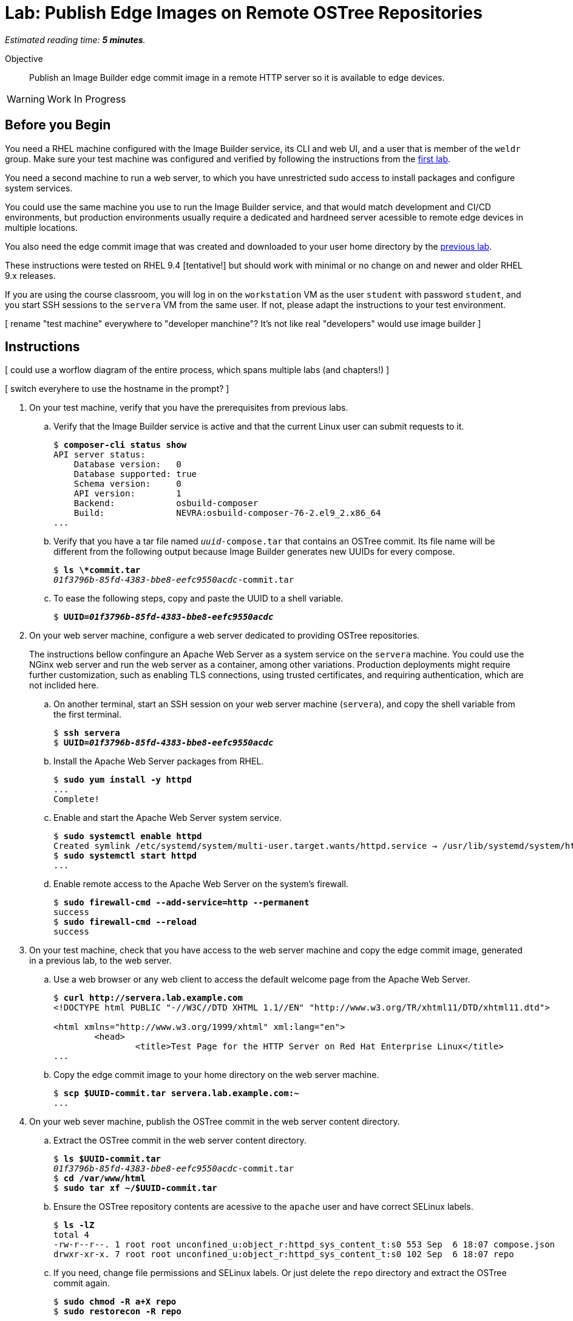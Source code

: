 :time_estimate: 5

= Lab: Publish Edge Images on Remote OSTree Repositories

_Estimated reading time: *{time_estimate} minutes*._

Objective::

Publish an Image Builder edge commit image in a remote HTTP server so it is available to edge devices.

WARNING: Work In Progress

== Before you Begin

You need a RHEL machine configured with the Image Builder service, its CLI and web UI, and a user that is member of the `weldr` group. Make sure your test machine was configured and verified by following the instructions from the xref:s3-install-lab.adoc[first lab].

You need a second machine to run a web server, to which you have unrestricted sudo access to install packages and configure system services.

You could use the same machine you use to run the Image Builder service, and that would match development and CI/CD environments, but production environments usually require a dedicated and hardneed server acessible to remote edge devices in multiple locations. 

You also need the edge commit image that was created and downloaded to your user home directory by the xref:s5-compose-lab.adoc[previous lab].

These instructions were tested on RHEL 9.4 [tentative!] but should work with minimal or no change on and newer and older RHEL 9.x releases.

If you are using the course classroom, you will log in on the `workstation` VM as the user `student` with password `student`, and you start SSH sessions to the `servera` VM from the same user. If not, please adapt the instructions to your test environment.

[ rename "test machine" everywhere to "developer manchine"? It's not like real "developers" would use image builder ]

== Instructions

[ could use a worflow diagram of the entire process, which spans multiple labs (and chapters!) ]

[ switch everyhere to use the hostname in the prompt? ]

1. On your test machine, verify that you have the prerequisites from previous labs.

.. Verify that the Image Builder service is active and that the current Linux user can submit requests to it.
+
[source,subs="verbatim,quotes"]
--
$ *composer-cli status show*
API server status:
    Database version:   0
    Database supported: true
    Schema version:     0
    API version:        1
    Backend:            osbuild-composer
    Build:              NEVRA:osbuild-composer-76-2.el9_2.x86_64
...
--

.. Verify that you have a tar file named `_uuid_-compose.tar` that contains an OSTree commit. Its file name will be different from the following output because Image Builder generates new UUIDs for every compose.
+
[source,subs="verbatim,quotes"]
--
$ *ls \*commit.tar*
_01f3796b-85fd-4383-bbe8-eefc9550acdc_-commit.tar
--

.. To ease the following steps, copy and paste the UUID to a shell variable.
+
[source,subs="verbatim,quotes"]
--
$ *UUID=_01f3796b-85fd-4383-bbe8-eefc9550acdc_*
--


2. On your web server machine, configure a web server dedicated to providing OSTree repositories.
+
The instructions bellow confingure an Apache Web Server as a system service on the `servera` machine. You could use the NGinx web server and run the web server as a container, among other variations. Production deployments might require further customization, such as enabling TLS connections, using trusted certificates, and requiring authentication, which are not inclided here.

.. On another terminal, start an SSH session on your web server machine (`servera`), and copy the shell variable from the first terminal.
+
[source,subs="verbatim,quotes"]
--
$ *ssh servera*
$ *UUID=_01f3796b-85fd-4383-bbe8-eefc9550acdc_*
--

.. Install the Apache Web Server packages from RHEL.
+
[source,subs="verbatim,quotes"]
--
$ *sudo yum install -y httpd*
...
Complete!
--

.. Enable and start the Apache Web Server system service.
+
[source,subs="verbatim,quotes"]
--
$ *sudo systemctl enable httpd*
Created symlink /etc/systemd/system/multi-user.target.wants/httpd.service → /usr/lib/systemd/system/httpd.service.
$ *sudo systemctl start httpd*
...
--

.. Enable remote access to the Apache Web Server on the system's firewall.
+
[source,subs="verbatim,quotes"]
--
$ *sudo firewall-cmd --add-service=http --permanent*
success
$ *sudo firewall-cmd --reload*
success
--

3. On your test machine, check that you have access to the web server machine and copy the edge commit image, generated in a previous lab, to the web server.

.. Use a web browser or any web client to access the default welcome page from the Apache Web Server.
+
[source,subs="verbatim,quotes"]
--
$ *curl http://servera.lab.example.com*
<!DOCTYPE html PUBLIC "-//W3C//DTD XHTML 1.1//EN" "http://www.w3.org/TR/xhtml11/DTD/xhtml11.dtd">

<html xmlns="http://www.w3.org/1999/xhtml" xml:lang="en">
        <head>
                <title>Test Page for the HTTP Server on Red Hat Enterprise Linux</title>
...
--

.. Copy the edge commit image to your home directory on the web server machine.
+
[source,subs="verbatim,quotes"]
--
$ *scp $UUID-commit.tar servera.lab.example.com:~*
...
--


4. On your web sever machine, publish the OSTree commit in the web server content directory.

.. Extract the OSTree commit in the web server content directory.
+
[source,subs="verbatim,quotes"]
--
$ *ls $UUID-commit.tar*
_01f3796b-85fd-4383-bbe8-eefc9550acdc_-commit.tar
$ *cd /var/www/html*
$ *sudo tar xf ~/$UUID-commit.tar*
--

.. Ensure the OSTree repository contents are acessive to the `apache` user and have correct SELinux labels.
+
[source,subs="verbatim,quotes"]
--
$ *ls -lZ*
total 4
-rw-r--r--. 1 root root unconfined_u:object_r:httpd_sys_content_t:s0 553 Sep  6 18:07 compose.json
drwxr-xr-x. 7 root root unconfined_u:object_r:httpd_sys_content_t:s0 102 Sep  6 18:07 repo
--

.. If you need, change file permissions and SELinux labels. Or just delete the `repo` directory and extract the OSTree commit again.
+
[source,subs="verbatim,quotes"]
--
$ *sudo chmod -R a+X repo*
$ *sudo restorecon -R repo*
--

.. Remove the compose metadata, because you do not need it to server OSTree content.
+
[source,subs="verbatim,quotes"]
--
$ *sudo rm compose.json*
--

5. On your test machine, verify that a remote client can access a remote OSTree repository from the web server, by reading its repository configuration file.

+
[source,subs="verbatim,quotes"]
--
$ *curl http://servera.lab.example.com/repo/config*
[core]
repo_version=1
mode=archive-z2
--

6. If you wish, you can now close the SSH connection to the web server machine and its terminal. If you prefer to leave it open for future labs, please return do your home directory.

Conclusion statement.

== Next Steps

Before proceeding to test the edge image using a virtual machine, in the next chapter, the next activity demonstates using Red Hat Ansible Automation Platform to automate building and publishing edge images.


